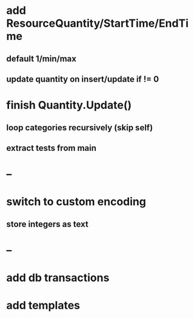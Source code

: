 * add ResourceQuantity/StartTime/EndTime
** default 1/min/max
** update quantity on insert/update if != 0
* finish Quantity.Update()
** loop categories recursively (skip self)
** extract tests from main
* --
* switch to custom encoding
** store integers as text
* --
* add db transactions
* add templates


